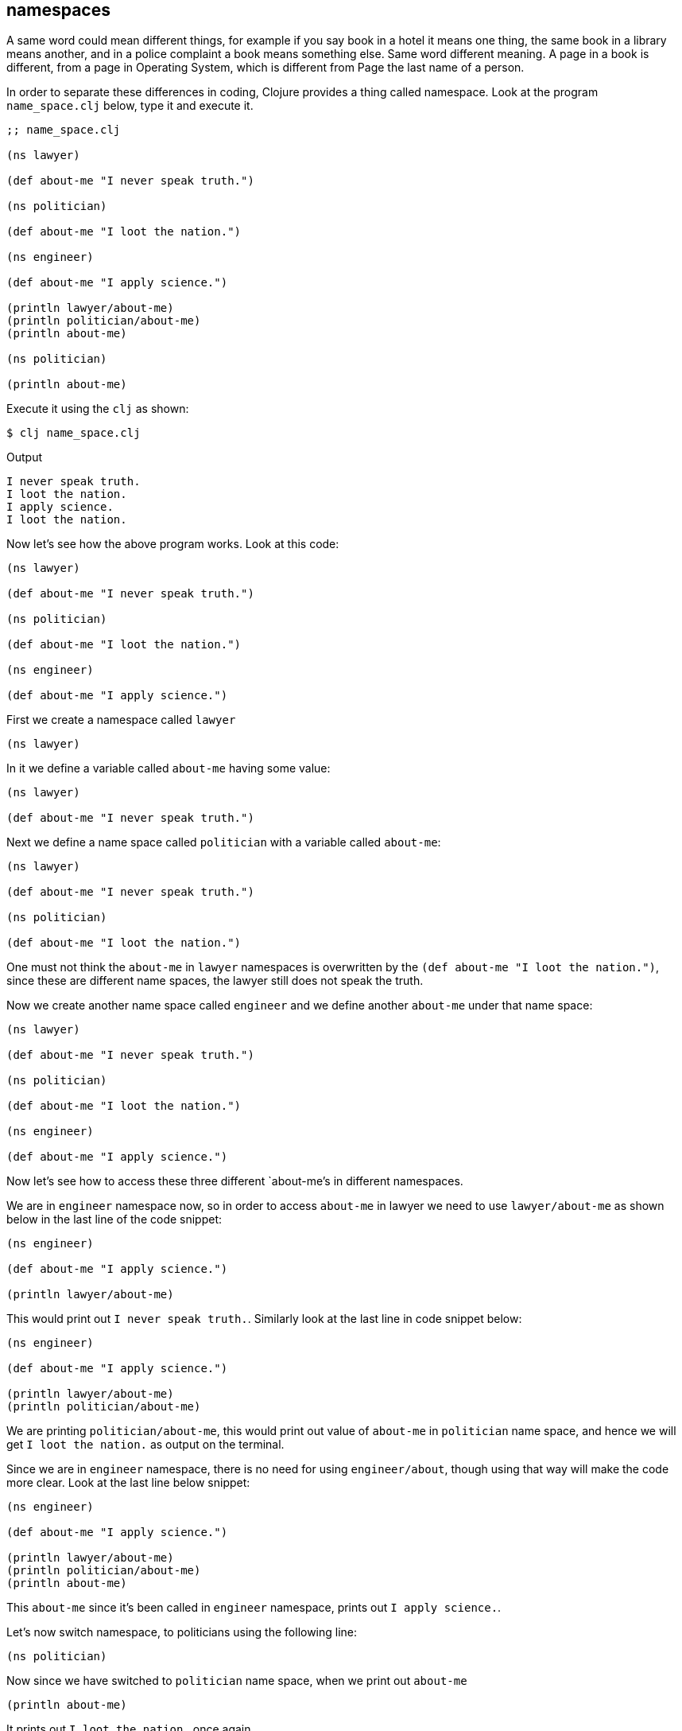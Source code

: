 == namespaces

A same word could mean different things, for example if you say book in a hotel it means one thing, the same book in a library means another, and in a police complaint a book means something else. Same word different meaning. A page in a book is different, from a page in Operating System, which is different from Page the last name of a person.

In order to separate these differences in coding, Clojure provides a thing called namespace. Look at the program `name_space.clj` below, type it and execute it.

[source, clojure]
----
;; name_space.clj

(ns lawyer)

(def about-me "I never speak truth.")

(ns politician)

(def about-me "I loot the nation.")

(ns engineer)

(def about-me "I apply science.")

(println lawyer/about-me)
(println politician/about-me)
(println about-me)

(ns politician)

(println about-me)
----

Execute it using the `clj` as shown: 

----
$ clj name_space.clj
----

Output

----
I never speak truth.
I loot the nation.
I apply science.
I loot the nation.
----

Now let's see how the above program works. Look at this code:

[source, clojure]
----
(ns lawyer)

(def about-me "I never speak truth.")

(ns politician)

(def about-me "I loot the nation.")

(ns engineer)

(def about-me "I apply science.")
----

First we create a namespace called `lawyer`

[source, clojure]
----
(ns lawyer)
----

In it we define a variable called `about-me` having some value:

[source, clojure]
----
(ns lawyer)

(def about-me "I never speak truth.")
----

Next we define a name space called `politician` with a variable called `about-me`:

[source, clojure]
----
(ns lawyer)

(def about-me "I never speak truth.")

(ns politician)

(def about-me "I loot the nation.")
----

One must not think the `about-me` in `lawyer` namespaces is overwritten by the `(def about-me "I loot the nation.")`, since these are different name spaces, the lawyer still does not speak the truth.

Now we create another name space called `engineer` and we define another `about-me` under that name space:

[source, clojure]
----
(ns lawyer)

(def about-me "I never speak truth.")

(ns politician)

(def about-me "I loot the nation.")

(ns engineer)

(def about-me "I apply science.")
----

Now let's see how to access these three different `about-me`'s in different namespaces.

We are in `engineer` namespace now, so in order to access `about-me` in lawyer we need to use `lawyer/about-me` as shown below in the last line of the code snippet:

[source, clojure]
----
(ns engineer)

(def about-me "I apply science.")

(println lawyer/about-me)
----

This would print out `I never speak truth.`. Similarly look at the last line in code snippet below:

[source, clojure]
----
(ns engineer)

(def about-me "I apply science.")

(println lawyer/about-me)
(println politician/about-me)
----

We are printing `politician/about-me`, this would print out value of `about-me` in `politician` name space, and hence we will get `I loot the nation.` as output on the terminal.

Since we are in `engineer` namespace, there is no need for using `engineer/about`, though using that way will make the code more clear. Look at the last line below snippet:

[source, clojure]
----
(ns engineer)

(def about-me "I apply science.")

(println lawyer/about-me)
(println politician/about-me)
(println about-me)
----

This `about-me` since it's been called in `engineer` namespace, prints out `I apply science.`.

Let's now switch namespace, to politicians using the following line:

[source, clojure]
----
(ns politician)
----

Now since we have switched to `politician` name space, when we print out `about-me`

[source, clojure]
----
(println about-me)
----

It prints out `I loot the nation.` once again.
